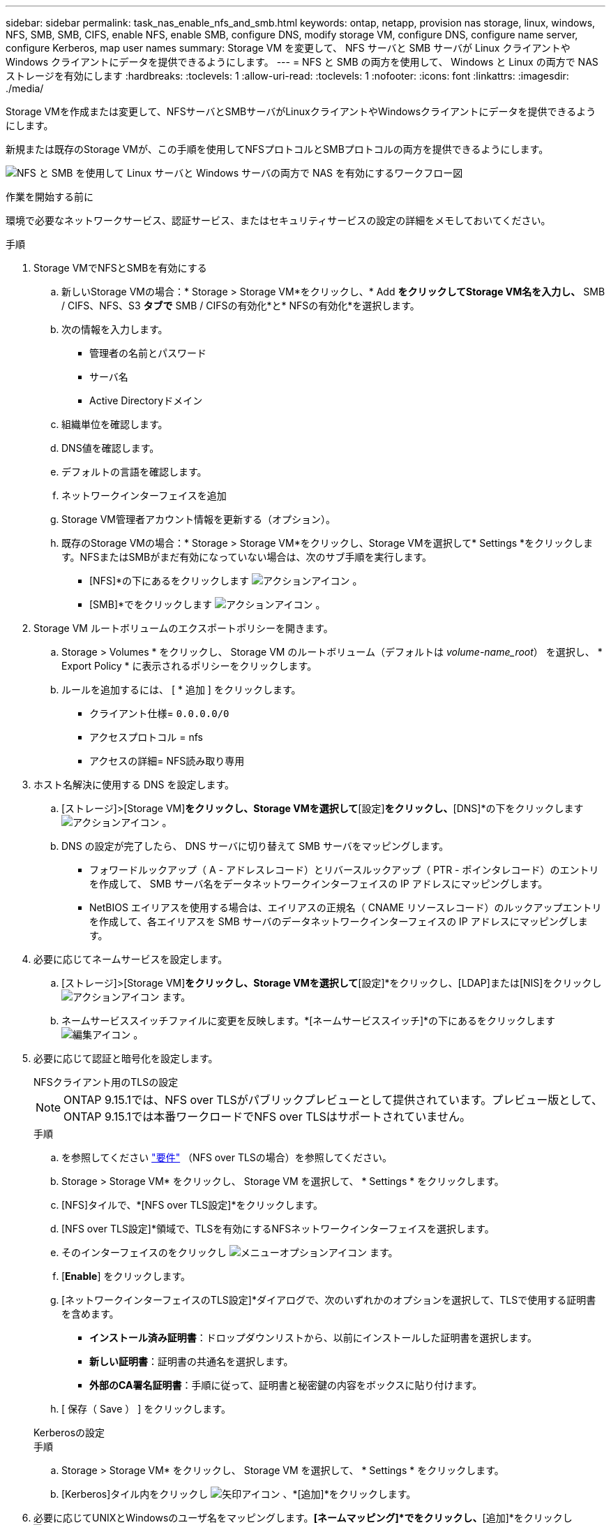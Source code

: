 ---
sidebar: sidebar 
permalink: task_nas_enable_nfs_and_smb.html 
keywords: ontap, netapp, provision nas storage, linux, windows, NFS, SMB, SMB, CIFS, enable NFS, enable SMB, configure DNS, modify storage VM, configure DNS, configure name server, configure Kerberos, map user names 
summary: Storage VM を変更して、 NFS サーバと SMB サーバが Linux クライアントや Windows クライアントにデータを提供できるようにします。 
---
= NFS と SMB の両方を使用して、 Windows と Linux の両方で NAS ストレージを有効にします
:hardbreaks:
:toclevels: 1
:allow-uri-read: 
:toclevels: 1
:nofooter: 
:icons: font
:linkattrs: 
:imagesdir: ./media/


[role="lead"]
Storage VMを作成または変更して、NFSサーバとSMBサーバがLinuxクライアントやWindowsクライアントにデータを提供できるようにします。

新規または既存のStorage VMが、この手順を使用してNFSプロトコルとSMBプロトコルの両方を提供できるようにします。

image:workflow_nas_enable_nfs_and_smb.png["NFS と SMB を使用して Linux サーバと Windows サーバの両方で NAS を有効にするワークフロー図"]

.作業を開始する前に
環境で必要なネットワークサービス、認証サービス、またはセキュリティサービスの設定の詳細をメモしておいてください。

.手順
. Storage VMでNFSとSMBを有効にする
+
.. 新しいStorage VMの場合：* Storage > Storage VM*をクリックし、* Add *をクリックしてStorage VM名を入力し、* SMB / CIFS、NFS、S3 *タブで* SMB / CIFSの有効化*と* NFSの有効化*を選択します。
.. 次の情報を入力します。
+
*** 管理者の名前とパスワード
*** サーバ名
*** Active Directoryドメイン


.. 組織単位を確認します。
.. DNS値を確認します。
.. デフォルトの言語を確認します。
.. ネットワークインターフェイスを追加
.. Storage VM管理者アカウント情報を更新する（オプション）。
.. 既存のStorage VMの場合：* Storage > Storage VM*をクリックし、Storage VMを選択して* Settings *をクリックします。NFSまたはSMBがまだ有効になっていない場合は、次のサブ手順を実行します。
+
*** [NFS]*の下にあるをクリックします image:icon_gear.gif["アクションアイコン"] 。
*** [SMB]*でをクリックします image:icon_gear.gif["アクションアイコン"] 。




. Storage VM ルートボリュームのエクスポートポリシーを開きます。
+
.. Storage > Volumes * をクリックし、 Storage VM のルートボリューム（デフォルトは _volume-name_root_） を選択し、 * Export Policy * に表示されるポリシーをクリックします。
.. ルールを追加するには、 [ * 追加 ] をクリックします。
+
*** クライアント仕様= `0.0.0.0/0`
*** アクセスプロトコル = nfs
*** アクセスの詳細= NFS読み取り専用




. ホスト名解決に使用する DNS を設定します。
+
.. [ストレージ]>[Storage VM]*をクリックし、Storage VMを選択して*[設定]*をクリックし、*[DNS]*の下をクリックします image:icon_gear.gif["アクションアイコン"] 。
.. DNS の設定が完了したら、 DNS サーバに切り替えて SMB サーバをマッピングします。
+
*** フォワードルックアップ（ A - アドレスレコード）とリバースルックアップ（ PTR - ポインタレコード）のエントリを作成して、 SMB サーバ名をデータネットワークインターフェイスの IP アドレスにマッピングします。
*** NetBIOS エイリアスを使用する場合は、エイリアスの正規名（ CNAME リソースレコード）のルックアップエントリを作成して、各エイリアスを SMB サーバのデータネットワークインターフェイスの IP アドレスにマッピングします。




. 必要に応じてネームサービスを設定します。
+
.. [ストレージ]>[Storage VM]*をクリックし、Storage VMを選択して*[設定]*をクリックし、[LDAP]または[NIS]をクリックし image:icon_gear.gif["アクションアイコン"] ます。
.. ネームサービススイッチファイルに変更を反映します。*[ネームサービススイッチ]*の下にあるをクリックします image:icon_pencil.gif["編集アイコン"] 。


. 必要に応じて認証と暗号化を設定します。
+
[role="tabbed-block"]
====
.NFSクライアント用のTLSの設定
--

NOTE: ONTAP 9.15.1では、NFS over TLSがパブリックプレビューとして提供されています。プレビュー版として、ONTAP 9.15.1では本番ワークロードでNFS over TLSはサポートされていません。

.手順
.. を参照してください link:nfs-admin/tls-nfs-strong-security-concept.html["要件"^] （NFS over TLSの場合）を参照してください。
.. Storage > Storage VM* をクリックし、 Storage VM を選択して、 * Settings * をクリックします。
.. [NFS]タイルで、*[NFS over TLS設定]*をクリックします。
.. [NFS over TLS設定]*領域で、TLSを有効にするNFSネットワークインターフェイスを選択します。
.. そのインターフェイスのをクリックし image:icon_kabob.gif["メニューオプションアイコン"] ます。
.. [*Enable*] をクリックします。
.. [ネットワークインターフェイスのTLS設定]*ダイアログで、次のいずれかのオプションを選択して、TLSで使用する証明書を含めます。
+
*** *インストール済み証明書*：ドロップダウンリストから、以前にインストールした証明書を選択します。
*** *新しい証明書*：証明書の共通名を選択します。
*** *外部のCA署名証明書*：手順に従って、証明書と秘密鍵の内容をボックスに貼り付けます。


.. [ 保存（ Save ） ] をクリックします。


--
.Kerberosの設定
--
.手順
.. Storage > Storage VM* をクリックし、 Storage VM を選択して、 * Settings * をクリックします。
.. [Kerberos]タイル内をクリックし image:icon_arrow.gif["矢印アイコン"] 、*[追加]*をクリックします。


--
====
. 必要に応じてUNIXとWindowsのユーザ名をマッピングします。*[ネームマッピング]*でをクリックし、*[追加]*をクリックし image:icon_arrow.gif["矢印アイコン"] ます。
+
この処理は、WindowsとUNIXのユーザアカウントが暗黙的にマッピングされない場合にのみ実行します。小文字のWindowsユーザ名がUNIXユーザ名と一致している場合は、この処理を実行します。ユーザ名は、LDAP、NIS、またはローカルユーザを使用してマッピングできます。一致しない 2 組のユーザセットがある場合、ネームマッピングを設定する必要があります。


